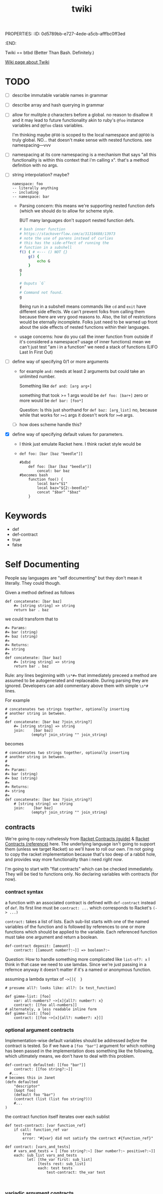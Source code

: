 PROPERTIES:
:ID:       0d5789bb-e727-4ede-a5cb-afffbc0ff3ed
:END:
#+title: twiki


Twiki == btbd
(Better Than Bash. Definitely.)

[[https://buckrogers.fandom.com/wiki/Twiki][Wiki page about Twiki]]

* TODO
- [ ] describe immutable variable names in grammar
- [ ] describe array and hash querying in grammar
- [ ] allow for mulitple =@= characters before a global.
    no reason to disallow it and it may lead to future functionality akin to ruby's =@foo= instance variables and =@@foo= class variables.

    I'm thinking maybe =@FOO= is scoped to the local namespace and =@@FOO= is truly global.
    NO... that doesn't make sense with nested functions. see
    namespacing---vvv
- [ ] namespacing
  at its core namespacing is a mechanism that says "all this functionality is within this context that i'm calling x". that's a method definition with no args.
- [ ] string interpolation? maybe?

  #+begin_src
    namespace: foo
    -- literally anything
    -- including
    -- namespace: bar
  #+end_src


  - Parsing concern:
    this means we're supporting nested function defs (which we should do to allow for scheme style.

    BUT many languages don't support nested function defs.

    #+begin_src bash
    # bash inner function
    # https://stackoverflow.com/a/31316688/13973
    # note the use of parens instead of curlies
    # this has the side-effect of running the
    # function in a subshell
    f() ( # <--- () NOT {}
        g() {
            echo G
        }
    g
    )

    # Ouputs `G`
    f
    # Command not found.
    g

    #+end_src

    #+RESULTS:

    Being run in a subshell means commands like =cd= and =exit= have different side effects. We can't prevent folks from calling them because there are very good reasons to. Also, the list of restrictions would be eternally incomplete. Folks just need to be warned up front about the side effects of nested functions within their languages.

  - usage concerns:
    how do you call the inner function from outside if it's considered a namespace? usage of inner functions) mean we can't just test "am i in a function" we need a stack of functions (LIFO Last In First Out)
- [ ] define way of specifying 0/1 or more arguments
  - for example =and:= needs at least 2 arguments but could take an unlimited number.

    Something like =def and: [arg arg+]=

    something that took >= 1 args would be
    =def foo: [bar+]=
    zero or more would be
    =def bar: [foo*]=

    Question: Is this just shorthand for
    =def baz: [arg_list]=
    no, because while that works for ~>=1~ args
    it doesn't work for ~>=0~ args.
  - [ ] how does scheme handle this?
- [X] define way of specifying default values for parameters.
  - I think just emulate Racket here. I think racket style would be
  - =def foo: [bar [baz "beedle"]]=
    #+begin_src
    #bdbd
        def foo: [bar [baz "beedle"]]
            concat: bar baz
    #becomes bash
        function foo() {
            local bar="$1"
            local baz="${2:-beedle}"
            concat "$bar" "$baz"
        }
    #+end_src
* Keywords
- def
- def-contract
- true
- false
* Self Documenting

People say languages are "self documenting" but they don't mean it literally.
They could though.

Given a method defined as follows
#+BEGIN_SRC
def concatenate: [bar baz]
    #= [string string] => string
    return bar . baz
#+END_SRC

we could transform that to

#+begin_src
#= Params:
#= bar (string)
#= baz (string)
#=
#= Returns:
#= string
#=
def concatenate: [bar baz]
    #= [string string] => string
    return bar . baz
#+end_src

Rule: any lines beginning with ~\s*#=~ that immediately preceed a method
are assumed to be autogenerated and replaceable. During parsing they are ignored.
Developers can add commentary above them with simple ~\s*#~ lines.

For example

#+begin_src
# concatenates two strings together, optionally inserting
# another string in between.
#
def concatenate: [bar baz ?join_string?]
    #= [string string] => string
    join:    [bar baz]
            (empty? join_string "" join_string)
#+end_src

becomes

#+begin_src
# concatenates two strings together, optionally inserting
# another string in between.
#
#=
#= Params:
#= bar (string)
#= baz (string)
#=
#= Returns:
#= string
#=
def concatenate: [bar baz ?join_string?]
    # [string string] => string
    join:    [bar baz]
            (empty? join_string "" join_string)
#+end_src

** contracts
We're going to copy ruthelessly from [[https://docs.racket-lang.org/guide/contracts.html][Racket Contracts (guide)]] & [[https://docs.racket-lang.org/reference/contracts.html][Racket Contracts (reference)]] here. The underlying language isn't going to support them (unless we target Racket) so we'll have to roll our own. I'm not going to copy the racket implementation because that's too deep of a rabbit hole, and provides way more functionality than i need /right now/.

I'm going to start with "flat contracts" which can be checked immediately. They will be tied to functions only. No declaring variables with contracts (for now).

*** contract syntax
a function with an associated contract is defined with =def-contract= instead of =def=. Its first line must be =contract: ...= which corresponds to Racket's ~(-> ...)~

=contract:= takes a list of lists. Each sub-list starts with one of the named variables of the function and is followed by references to one or more functions which should be applied to the variable. Each referenced function must take one argument and return a boolean.

#+begin_src
def-contract deposit: [amount]
    contract: [[amount number?:~]] => boolean?:~
#+end_src

Question: How to handle something more complicated like =list-of?: x=
I think in that case we need to use lamdas. Since we're just passing in a refernce anyway it doesn't matter if it's a named or anonymous function.

assuming a lambda syntax of =~>[]{  }=


#+begin_src
# presume all?: looks like: all?: [x test_function]

def gimme-list: [foo]
    var: all-numbers? ~>[x]{all?: number?: x}
    contract: [[foo all-numbers]]
# alternately, a less readable inline form
def gimme-list: [foo]
    contract: [[foo ~>[x]{all?: number?: x}]]
#+end_src

*** optional argument contracts
Implementation-wise default variables should be addressed /before/ the contract is tested. So if we have a =[foo "bar"]= argument for which nothing has been passed in the implementation does something like the following, which ultimately means, we don't have to deal with this problem.

#+begin_src
def-contract defaulted: [[foo "bar"]]
	contract: [[foo string?:~]]
  #...
# becomes this in Janet
(defn defaulted
    "descriptor"
    [&opt foo]
    (default foo "bar")
    (contract (list (list foo string?)))
    #...
)
#+end_src

the contract function itself iterates over each sublist
#+begin_src
def test-contract: [var function_ref]
    if call: function_ref var
        true
        error: "#{var} did not satisfy the contract #{function_ref}"

def contract: [vars_and_tests]
    # vars_and_tests = [ [foo string?:~] [bar number?:~ positive?:~]]
    each: sub_list vars_and_tests
          let: [the_var first: sub_list]
               [tests rest: sub_list]
               each: test tests
                   test-contract: the_var test

        
#+end_src
*** variadic argument contracts
???
*** contract specific standard library
(ugh another batch of things to write)
Note that these are standard functions that can be used whenever needed.
**** TODO
- [ ] =any?:= - literally anything
- [ ] =any-one?:= - literally any /one/ thing
- [ ] =integer?:=
- [ ]
** function signature annotations


In form, function signature annotations reflect the function they are annotating.
There is a list containing a data type for each argument the function takes followed by a rocket (~=>~) and then the response type.

- annotating arguments with default parameters
  In the function signature these would besomething like  =def stuff: [foo [bar "baz"]]= where the second parameter has a default of ="baz"= if you don't pass it in. These arguments should always be of the same type as their deafult. As such they are annotated as that type.

    #+begin_src
    def stuff [foo [bar "baz"]]
        # [integer string] => string
		...
    #+end_src
- annotating arguments that take multiple types
    Sometimes an argument is expected to be one of multiple types or literally anything. If an argument can take any type of input, its type is annotated as =any=. If an argument can take one of a specific set of types you surround it with angle brackets and separate the different types with a pipe (=|=)

    #+begin_src
    def variable_stuff: [foo bar]
    	# [<string | integer> any] => string
    	...
    #+end_src
- annotating returned tuples
    If you function doesn't just return a list, but returns a very specific list with a predefined form you can specifically note that in the annotations.

    #+begin_src
    def tuple_maker: [a_number]
    	# [integer] => [string integer <boolean | integer>]
    	...
    #+end_src
- annotating tuple arguments
  This is not currently supported. In this case just specify =list= as the argument type.

- annotating variadic arguments
    These follow a similar pattern to variadic arguments in the method signature. You annotate them as you would any other argument, except that you follow it with an asterisk or plus that matches the argument in the signature. In the case of variable types, the asterisk or plus goes after the angle brackets

    #+begin_src
    def variadic: [foo bar*]
    	# [string <string|integer>*] => string
    	...

    def other_variadic: [name numbers_to_add*]
    	# [string integer*] => string
    	...
    #+end_src

*** data types
This is the list of data types that can be in your annotations. As noted above when returning a tuple you're encouraged to define that in the return type instead of just saying =list=. Note that types are case sensitive.

- any
- boolean
- dictionary
- float
- function
- integer
- list
- string


** auto-testing
This builds on [[Self Documenting][Self Documenting]]

If we've got ~[integer, string] => string~
we can do basic fuzzing.
However, without more details there are some cases where this will fail.
For example if the function takes a string, but requires it to be only two characters. That's going to blow up if the fuzzer passes it "foobarbaz".
So, we need a mechanism to disable fuzzing on a per-function basis.

#+begin_src
# takes a string and repeates it a number of times
# Ex. string_multiplier: [3 "ho"] => "hohoho"
def string_multilpier: [times string]
	# [integer, string] => string
#+end_src

* Variables
- snake case: =file_path=
  - must end with a letter or number
  - must start with a letter
- globals: =@ALL_CAPS_SNAKE_CASE=
  - preceeded by =@= (kinda looks like a globe)
  - all caps
  - snake case
- variables must be declared before they can be used.
- currently /not/ supporting =null= variables.
- declaration
    =var: <variable_name> <atom>=

    For example.
    =var: foo_bar "baz"=
    or
    =var: @FOO_BAR "baz"=
- you can't re-declare a variable that is in scope
- you can't use a variable that hasn't been declared.
- mutability
  - variables of any type are mutable by default
  - to define an immutable variable preface it with a "bang" (exclamation point) =!=
    This may feel a little weird to folks in languages where =!= is used for negation. Here we use the =not:= function for negation.
    #+begin_src
    foo # mutable
    !bar # immutable
    #+end_src

* Working With Arrays And Hashes
=foo[x]= and =foo{y}=
* Scope
- a variable declared within a function is only referencable within that function.
- a variable declared within a namespace is only referencable within that namespace
* Assignment
handled via the ~=:~ function
E.g. ~=: foo "bar"~ would set the ~foo~ variable to hold the ~"bar"~ value.

* Arithmetic
handled via the following functions
#+BEGIN_EXAMPLE
ASSIGNMENT =:
NOT_EQUALS !=:
EQUALS ==:
GREATER_OR_EQUAL >=:
GREATER_THAN >:
LESSER_OR_EQUAL <=:
LESSER <:
#+END_EXAMPLE

* Functions
** Defining them
*** naming conventions
- must end with a =:=
- Kebab Case: =cool-calc=, =is-cool?=, =replace!=
- ends with letter, =!=, or =?=
  - =!= implies mutation
  - =?= implies it'll return a boolean
*** named functions
- a named function is defined with =def <function_name>: [<argument list>]=
- anything indented below it is part of it
*** an anonymous function
These are currentyly unimplemented but i'm thinking they start like this
- an anonymous function is defined with =->: [argument list]=
- anything indented below it is part of it
*** function references
- a pointer to a function. For example if a function takes a function as an argument. You only use this syntax at the calling site.
- a function name followed by a tilde =foo:~=
- there is no need to explicitly dereference a function
  For example =my-function: [foo]= is referenced as =my-function:~= which ends up in a variable somewhere like =some_function= which we then invoke with =call: some_function= however a shorthand is available for this which can help to help make it more explicit that the variable is a function. To do this we take function reference sign: =:~= and flip it around to the other side of the variable.

    #+begin_src
    # anonymous function stored in hi variable
    var hi: ~>[name]{println "hi #{name}"}
    # named function
    def hello: [name]
        println "hello #{name}"

    def bar: [some_function some_var]
        # some_function (a.k.a. hi or hello) can be called with
        call: some_function some_var
        # or
        ~:some_function some_var

    # pass the foo variable to bar
    bar: hi
    # pass a reference to the hello function
    bar: hello:~
    #+end_src
*** return values
A function /must always/ return something or raise an error. If your function only generates side-effects (like printing to the screen) then return a boolean indicating if it completed successfully.

*** TODO
- [ ] raise syntax error if def line not followed by indented line
** Calling them
** Standard Library
Functions whose implementation are hardcoded in the parser for the target language.
see =standard_lib/language= (e.g. =standard_lib/bash.sh=)

- [ ] string-join:

    joins strings with "join-with"

    #+begin_src
    def string-join-with: [join_with strings+]
    	if eq: target-lang "bash"
    		raw: "
        join_string="$1"
        shift
        arr=("$@")
        result=""
        for index in "${!arr[@]}";
        #for i in "${arr[@]}";
        do
            if [ $index -gt 0 ]; then
                result+="$join_string"
            fi
            result+="${arr[$index]}"
        done
        echo $result

    " # end raw

    def string-join: [strings+]
    	string-join-with: "" strings
    #+end_src
]

- [ ] type
  - generates a string representation of an object's type
  - String, Integer, Float, List, Function
- [ ] inspect
  - generates a string representation of any object
  - <String "fooberries">
  - <Integer 4>, <Float 6.4>
  - <List [3, "bar"]>
  - <Function "def foo [bar baz]">
    - that might be hard
    - implies that whenever we define a function
      we store its signature
- [ ] if
- [ ] cond
- [ ] when
- [ ] while
- [ ] map (takes a function) & returns a list
  - =def map: [function_ref list]=
- [ ] append (appends to list)
- [ ] each (takes a function)
- [ ] +
- [ ] -
- [ ] /
- [ ] *
- [ ] ask
  - "ask" the user for input
- [ ] println
- [ ] print
- [ ] =and:=
  - =def and: [atoms+]=
  - tests if /all/ of the items are true
- [ ] =or:=
  - =def or: [atoms+]=
  - test if /any/ of the items are true
- [ ] =not:=
  - =def not: [atoms+]=
  - negates the results of =and:=
- [ ] =shell:=
  - =def shell: [args_list]=
  - takes an array of strings (literally the elements that will be passed to the shell like =["ls" "-la"]=)
  - returns a tuple of
    - STDERR
    - STDOUT
    - exit code
    #+begin_src bash
    # t_std & t_error are arrays of lines with their trailing newline stripped off
    # t_ret is an integer containing the exit codde of the command
    unset t_std t_err t_ret
    eval "$( (echo std; echo err >&2; exit 2 ) \
            2> >(t_err=$(cat); typeset -p t_err) \
            > >(t_std=$(cat); typeset -p t_std); t_ret=$?; typeset -p t_ret )"

    #+end_src
- [ ] =to-int:=
  - =def to-int: [x]=
  - takes anything and converts it to an int or goes boom.
- [ ] =to-string:=
  - =def to-string: [x]=
  - takes anything and converts it to a string
- [ ] =call:=
    #+begin_src
    # call is conceptually
    def call: [a_function vars*]
    # but is never implemented
    # instead it just converts in the parser to
    (apply a_function vars )

    #+end_src
- [ ] =method-call:=
  - =def method-call: [var_obj arg_list]=
  - assumes you've got an object from a target language stored in a variable
  - calls the given method, with the given args on that object
  - I feel like it should be an error to have a =method_call:=
    without also having some sort of declaration of target lang.
- [ ] =target-lang:=
  - required invocation if =method_call:= is used (compilation error if not).
  - warning if =method_call:= is /not/ used.
- [ ] dictionary methods
  - =dict-get: dict key=
  - =dict-set: dict key val=
  - =dict-keys: dict=
  - =dict-values: dict=

* Whitespace Sensitivity
** parsing rule
the line at =current_indentation_level - 1= must be
- a function call =foo: x= or =bar:=
- a function definition =def foo: [x]=
** function calls
first line is the function and optionally it's first argument
=foo: arg1=
anything indented is expected to be an argument
#+begin_src
foo: arg1
    arg2
#+end_src
further indentation is expected to be an argument to the thing before it
which again, must be a function call
#+begin_src
foo: arg1
    arg2: #<-- a function call
        arg3
#+end_src

* Parentheses [UNIMPLEMENTED]
Explicitly a grouping tool.

* Numbers
- [X] positive integers
- [X] negative integers
- [ ] positive floats (e.g. =1.234=)
- [ ] negative floats (e.g. =1.234=)
- [ ] reals (e.g. =3/4=)
* Comments
- [X] anything after a ~#~ is a comment
- [X] a line beginning with ~\s*##~ is the start of a multi-line comment
      anything indented under that line is a comment
      comment ends on the next line matching =^\t*##$=
- [ ] a line starting with ~\s*#=~ is assumed to be auto-generated
  (see Self Documenting) and replaceable
- [ ] ~\s*#=~ indented and immediately after a =def= line defines the types of the params
- [ ] need unit tests for multiline comments

  #+begin_src
##
    commentary
    about baz function
##
#=
#= Params: none
#=
#= Returns: string
def baz: []
    #= [] => string
    "baz"
  #+end_src
* Scope [UNIMPLEMENTED]
there are 2 scopes:
- global
- function
  - def foo blocks
  - lambdas

** Scope Enforcement
when in a method you should only be able to reference a variable that is defined in that method, either internally or as an argument, or in the global space.
* types
If we're going to have a self documenting language then we have to have a concept of object types. So, what types of objects does this language support

- integers
- floats
- strings
- boolean
- list
- dictionary
  - ~var: my_dict {foo => bar "baz" => 3 2.6 => foo: }~
  - note: you can't use lists or dictionaries for keys in a dictionary
  - for now we're going to use the annoying lispy ways of accessing them
- function_ref
  =foo:~= is a reference to the =foo:= function. You would use this when passing around a named function to be called later.
- function
